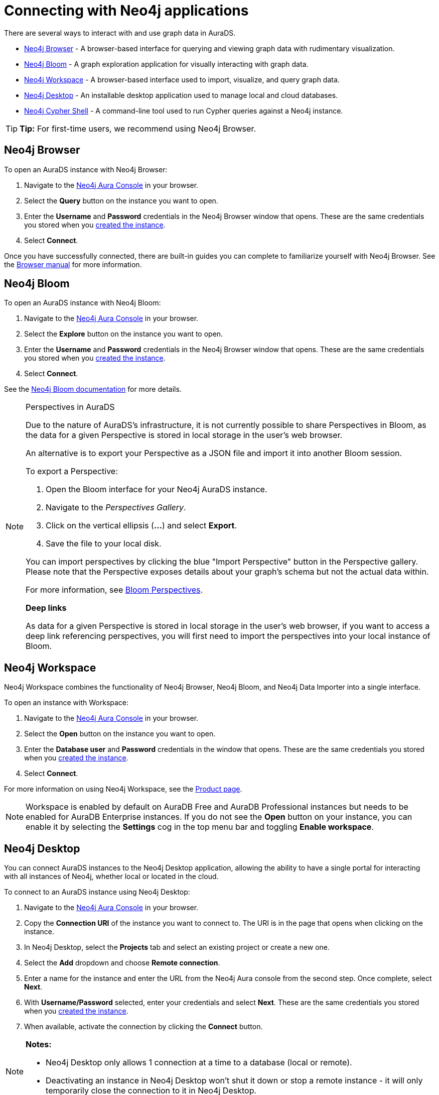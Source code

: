 [[aurads-access]]
= Connecting with Neo4j applications
:description: This page describes how to access an AuraDS instance through Neo4j applications.

There are several ways to interact with and use graph data in AuraDS.

* <<_neo4j_browser>> - A browser-based interface for querying and viewing graph data with rudimentary visualization.
* <<_neo4j_bloom>> - A graph exploration application for visually interacting with graph data.
* <<_neo4j_workspace>> - A browser-based interface used to import, visualize, and query graph data.
* <<_neo4j_desktop>> - An installable desktop application used to manage local and cloud databases.
* <<_neo4j_cypher_shell>> - A command-line tool used to run Cypher queries against a Neo4j instance.

[TIP]
====
*Tip:* For first-time users, we recommend using Neo4j Browser.
====

== Neo4j Browser

To open an AuraDS instance with Neo4j Browser:

. Navigate to the https://console.neo4j.io/?product=aura-ds[Neo4j Aura Console^] in your browser.
. Select the *Query* button on the instance you want to open.
. Enter the *Username* and *Password* credentials in the Neo4j Browser window that opens. 
These are the same credentials you stored when you xref:aurads/create-instance.adoc[created the instance].
. Select *Connect*.

Once you have successfully connected, there are built-in guides you can complete to familiarize yourself with Neo4j Browser. 
See the link:{neo4j-docs-base-uri}/browser-manual/[Browser manual^] for more information.

== Neo4j Bloom

To open an AuraDS instance with Neo4j Bloom:

. Navigate to the link:https://console.neo4j.io/?product=aura-ds[Neo4j Aura Console^] in your browser.
. Select the *Explore* button on the instance you want to open.
. Enter the *Username* and *Password* credentials in the Neo4j Browser window that opens. 
These are the same credentials you stored when you xref:aurads/create-instance.adoc[created the instance].
. Select *Connect*.

See the link:{neo4j-docs-base-uri}/bloom-user-guide/[Neo4j Bloom documentation^] for more details.

[NOTE]
.Perspectives in AuraDS
====

Due to the nature of AuraDS's infrastructure, it is not currently possible to share Perspectives in Bloom, as the data for a given Perspective is stored in local storage in the user's web browser.

An alternative is to export your Perspective as a JSON file and import it into another Bloom session.

To export a Perspective:

. Open the Bloom interface for your Neo4j AuraDS instance.
. Navigate to the _Perspectives Gallery_.
. Click on the vertical ellipsis (*...*) and select *Export*.
. Save the file to your local disk.

You can import perspectives by clicking the blue "Import Perspective" button in the Perspective gallery.
Please note that the Perspective exposes details about your graph's schema but not the actual data within.

For more information, see link:{neo4j-docs-base-uri}/bloom-user-guide/current/bloom-perspectives/[Bloom Perspectives^].

*Deep links*

As data for a given Perspective is stored in local storage in the user's web browser, if you want to access a deep link referencing perspectives, you will first need to import the perspectives into your local instance of Bloom.

====

== Neo4j Workspace

Neo4j Workspace combines the functionality of Neo4j Browser, Neo4j Bloom, and Neo4j Data Importer into a single interface.

To open an instance with Workspace:

. Navigate to the https://console.neo4j.io/?product=aura-ds[Neo4j Aura Console] in your browser.
. Select the *Open* button on the instance you want to open.
. Enter the *Database user* and *Password* credentials in the window that opens. 
These are the same credentials you stored when you xref:aurads/create-instance.adoc[created the instance].
. Select *Connect*.

For more information on using Neo4j Workspace, see the https://neo4j.com/product/workspace/[Product page].

[NOTE]
====
Workspace is enabled by default on AuraDB Free and AuraDB Professional instances but needs to be enabled for AuraDB Enterprise instances. 
If you do not see the *Open* button on your instance, you can enable it by selecting the *Settings* cog in the top menu bar and toggling *Enable workspace*.
====

== Neo4j Desktop

You can connect AuraDS instances to the Neo4j Desktop application, allowing the ability to have a single portal for interacting with all instances of Neo4j, whether local or located in the cloud.

To connect to an AuraDS instance using Neo4j Desktop:

. Navigate to the https://console.neo4j.io/?product=aura-ds[Neo4j Aura Console^] in your browser.
. Copy the *Connection URI* of the instance you want to connect to.
The URI is in the page that opens when clicking on the instance.
. In Neo4j Desktop, select the *Projects* tab and select an existing project or create a new one.
. Select the *Add* dropdown and choose *Remote connection*.
. Enter a name for the instance and enter the URL from the Neo4j Aura console from the second step.
Once complete, select *Next*.
. With *Username/Password* selected, enter your credentials and select *Next*.
These are the same credentials you stored when you xref:aurads/create-instance.adoc[created the instance].
. When available, activate the connection by clicking the *Connect* button.

[NOTE]
====
*Notes:*

* Neo4j Desktop only allows 1 connection at a time to a database (local or remote).
* Deactivating an instance in Neo4j Desktop won't shut it down or stop a remote instance - it will only temporarily close the connection to it in Neo4j Desktop.
====

As with other databases in Neo4j Desktop, you can install https://install.graphapp.io/[Graph Apps^] for monitoring and other functionality.
To do this, follow the same process to install the graph application you need, and open it from Neo4j Desktop or a web browser with the running and activated Neo4j AuraDS instance.

== Neo4j Cypher Shell

You can connect to an AuraDS instance using the Neo4j Cypher Shell command-line interface (CLI) and run Cypher commands against your instance from the command line.
Refer to the link:{neo4j-docs-base-uri}/operations-manual/current/tools/cypher-shell/[Operations manual^] for instructions on how to install the Cypher Shell.

To connect to an AuraDS instance using Neo4j Cypher Shell:

. Navigate to the https://console.neo4j.io/?product=aura-ds[Neo4j Aura Console^] in your browser.
. Copy the *Connection URI* of the instance you want to connect to.
The URI is in the page that opens when clicking on the instance.
. Open a terminal and navigate to the folder where you have installed the Cypher Shell.
. Run the following `cypher-shell` command replacing:
* *`<connection_uri>`* with the URI you copied in step 2
* *`<username>`* with the username for your instance
* *`<password>`* with the password for your instance
+
[source, shell]
----
./cypher-shell -a <connection_uri> -u <username> -p <password>
----

Once connected, you can run `:help` for a list of available commands.

For more information on Cypher Shell, including how to install it, see the link:{neo4j-docs-base-uri}/operations-manual/current/tools/cypher-shell/[Cypher Shell documentation^].
